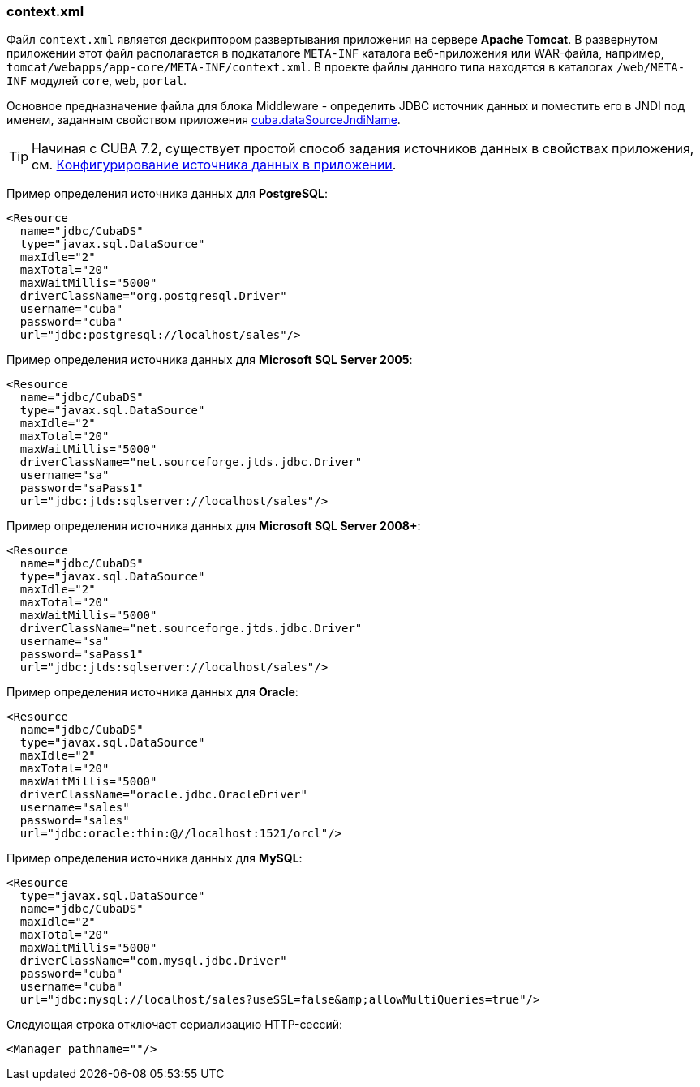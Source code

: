 :sourcesdir: ../../../source

[[context.xml]]
=== context.xml

Файл `context.xml` является дескриптором развертывания приложения на сервере *Apache Tomcat*. В развернутом приложении этот файл располагается в подкаталоге `META-INF` каталога веб-приложения или WAR-файла, например, `tomcat/webapps/app-core/META-INF/context.xml`. В проекте файлы данного типа находятся в каталогах `/web/META-INF` модулей `core`, `web`, `portal`.

Основное предназначение файла для блока Middleware - определить JDBC источник данных и поместить его в JNDI под именем, заданным свойством приложения <<cuba.dataSourceJndiName,cuba.dataSourceJndiName>>.

[TIP]
====
Начиная с CUBA 7.2, существует простой способ задания источников данных в свойствах приложения, см. <<db_connection_app,Конфигурирование источника данных в приложении>>.
====

Пример определения источника данных для *PostgreSQL*:

[source, xml]
----
<Resource
  name="jdbc/CubaDS"
  type="javax.sql.DataSource"
  maxIdle="2"
  maxTotal="20"
  maxWaitMillis="5000"
  driverClassName="org.postgresql.Driver"
  username="cuba"
  password="cuba"
  url="jdbc:postgresql://localhost/sales"/>
----

Пример определения источника данных для *Microsoft SQL Server 2005*:

[source, xml]
----
<Resource
  name="jdbc/CubaDS"
  type="javax.sql.DataSource"
  maxIdle="2"
  maxTotal="20"
  maxWaitMillis="5000"
  driverClassName="net.sourceforge.jtds.jdbc.Driver"
  username="sa"
  password="saPass1"
  url="jdbc:jtds:sqlserver://localhost/sales"/>
----

Пример определения источника данных для *Microsoft SQL Server 2008+*:

[source, xml]
----
<Resource
  name="jdbc/CubaDS"
  type="javax.sql.DataSource"
  maxIdle="2"
  maxTotal="20"
  maxWaitMillis="5000"
  driverClassName="net.sourceforge.jtds.jdbc.Driver"
  username="sa"
  password="saPass1"
  url="jdbc:jtds:sqlserver://localhost/sales"/>
----

Пример определения источника данных для *Oracle*:

[source, xml]
----
<Resource
  name="jdbc/CubaDS"
  type="javax.sql.DataSource"
  maxIdle="2"
  maxTotal="20"
  maxWaitMillis="5000"
  driverClassName="oracle.jdbc.OracleDriver"
  username="sales"
  password="sales"
  url="jdbc:oracle:thin:@//localhost:1521/orcl"/>
----

Пример определения источника данных для *MySQL*:

[source, xml]
----
<Resource
  type="javax.sql.DataSource"
  name="jdbc/CubaDS"
  maxIdle="2"
  maxTotal="20"
  maxWaitMillis="5000"
  driverClassName="com.mysql.jdbc.Driver"
  password="cuba"
  username="cuba"
  url="jdbc:mysql://localhost/sales?useSSL=false&amp;allowMultiQueries=true"/>
----

Следующая строка отключает сериализацию HTTP-сессий:

[source, xml]
----
<Manager pathname=""/>
----


